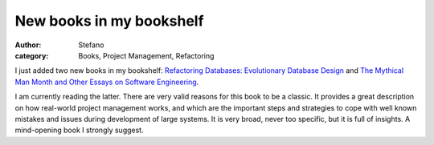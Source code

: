 New books in my bookshelf
#########################
:author: Stefano
:category: Books, Project Management, Refactoring

I just added two new books in my bookshelf: `Refactoring Databases:
Evolutionary Database
Design <http://www.amazon.co.uk/Refactoring-Databases-Evolutionary-Addison-Wesley-Signature/dp/0321293533>`_
and `The Mythical Man Month and Other Essays on Software
Engineering <http://www.amazon.co.uk/Mythical-Month-Essays-Software-Engineering/dp/0201835959>`_.

I am currently reading the latter. There are very valid reasons for this
book to be a classic. It provides a great description on how real-world
project management works, and which are the important steps and
strategies to cope with well known mistakes and issues during
development of large systems. It is very broad, never too specific, but
it is full of insights. A mind-opening book I strongly suggest.
